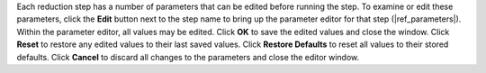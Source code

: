 Each reduction step has a number of parameters that can be edited
before running the step. To examine or edit these parameters,
click the **Edit** button next to the step name to bring up the
parameter editor for that step (|ref_parameters|). Within the
parameter editor, all values may be edited.  Click **OK** to save the
edited values and close the window. Click **Reset** to restore any
edited values to their last saved values.  Click **Restore Defaults**
to reset all values to their stored defaults.
Click **Cancel** to discard all changes to the parameters and
close the editor window.
